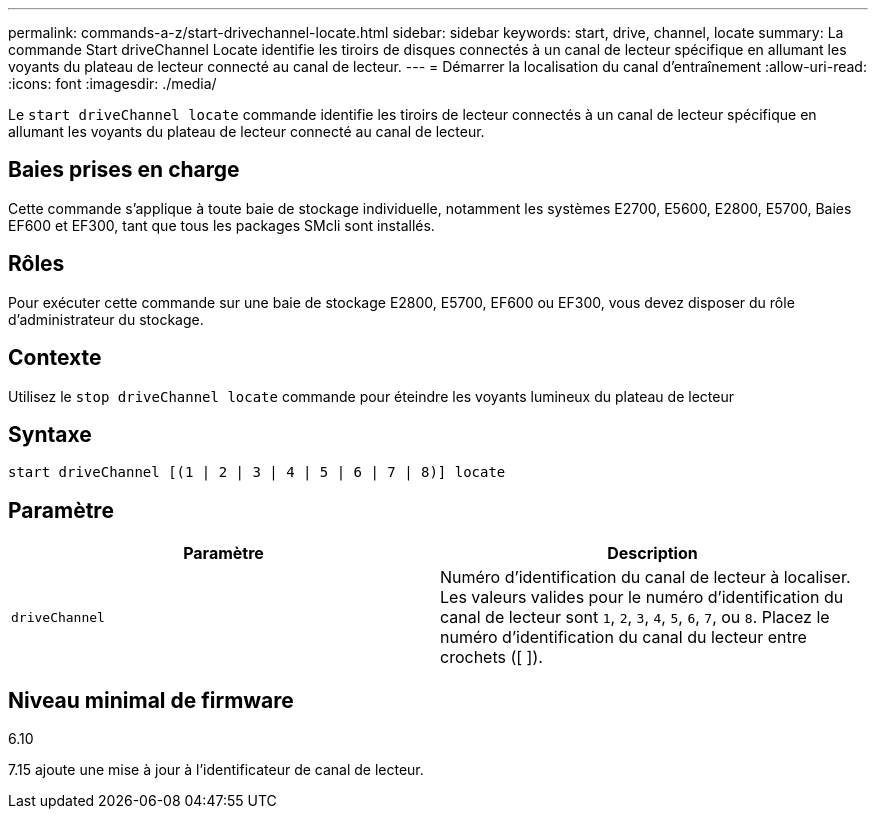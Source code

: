 ---
permalink: commands-a-z/start-drivechannel-locate.html 
sidebar: sidebar 
keywords: start, drive, channel, locate 
summary: La commande Start driveChannel Locate identifie les tiroirs de disques connectés à un canal de lecteur spécifique en allumant les voyants du plateau de lecteur connecté au canal de lecteur. 
---
= Démarrer la localisation du canal d'entraînement
:allow-uri-read: 
:icons: font
:imagesdir: ./media/


[role="lead"]
Le `start driveChannel locate` commande identifie les tiroirs de lecteur connectés à un canal de lecteur spécifique en allumant les voyants du plateau de lecteur connecté au canal de lecteur.



== Baies prises en charge

Cette commande s'applique à toute baie de stockage individuelle, notamment les systèmes E2700, E5600, E2800, E5700, Baies EF600 et EF300, tant que tous les packages SMcli sont installés.



== Rôles

Pour exécuter cette commande sur une baie de stockage E2800, E5700, EF600 ou EF300, vous devez disposer du rôle d'administrateur du stockage.



== Contexte

Utilisez le `stop driveChannel locate` commande pour éteindre les voyants lumineux du plateau de lecteur



== Syntaxe

[listing]
----
start driveChannel [(1 | 2 | 3 | 4 | 5 | 6 | 7 | 8)] locate
----


== Paramètre

[cols="2*"]
|===
| Paramètre | Description 


 a| 
`driveChannel`
 a| 
Numéro d'identification du canal de lecteur à localiser. Les valeurs valides pour le numéro d'identification du canal de lecteur sont `1`, `2`, `3`, `4`, `5`, `6`, `7`, ou `8`. Placez le numéro d'identification du canal du lecteur entre crochets ([ ]).

|===


== Niveau minimal de firmware

6.10

7.15 ajoute une mise à jour à l'identificateur de canal de lecteur.
